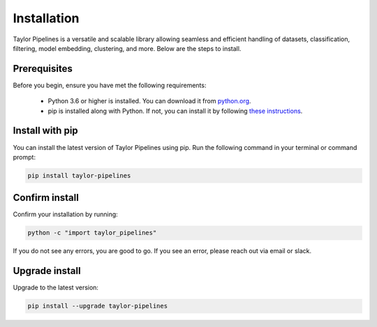 Installation
=================

Taylor Pipelines is a versatile and scalable library allowing seamless and efficient handling of datasets, classification, filtering, model embedding, clustering, and more. Below are the steps to install.

Prerequisites
-------------
Before you begin, ensure you have met the following requirements:

   - Python 3.6 or higher is installed. You can download it from `python.org <https://www.python.org/downloads/>`_.
   - pip is installed along with Python. If not, you can install it by following `these instructions <https://pip.pypa.io/en/stable/installation/>`_.

Install with pip
-------------------

You can install the latest version of Taylor Pipelines using pip. Run the following command in your terminal or command prompt:

.. code-block:: shell

    pip install taylor-pipelines

Confirm install
-------------------

Confirm your installation by running:

.. code-block:: shell

   python -c "import taylor_pipelines"

If you do not see any errors, you are good to go. If you see an error, please reach out via email or slack.

Upgrade install
-------------------

Upgrade to the latest version:

.. code-block:: shell

   pip install --upgrade taylor-pipelines

